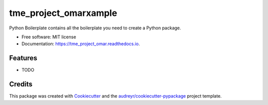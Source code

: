 =========
tme_project_omarxample
=========


.. image:: https://img.shields.io/pypi/v/tme_project_omar.svg
        :target: https://pypi.python.org/pypi/tme_project_omar

.. image:: https://img.shields.io/travis/omar20ferchichi/tme_project_omar.svg
        :target: https://travis-ci.com/omar20ferchichi/tme_project_omar

.. image:: https://readthedocs.org/projects/tme_project_omar/badge/?version=latest
        :target: https://tme_project_omar.readthedocs.io/en/latest/?version=latest
        :alt: Documentation Status


.. image:: https://pyup.io/repos/github/omar20ferchichi/tme_project_omar/shield.svg
     :target: https://pyup.io/repos/github/omar20ferchichi/tme_project_omar/
     :alt: Updates



Python Boilerplate contains all the boilerplate you need to create a Python package.


* Free software: MIT license
* Documentation: https://tme_project_omar.readthedocs.io.


Features
--------

* TODO

Credits
-------

This package was created with Cookiecutter_ and the `audreyr/cookiecutter-pypackage`_ project template.

.. _Cookiecutter: https://github.com/audreyr/cookiecutter
.. _`audreyr/cookiecutter-pypackage`: https://github.com/audreyr/cookiecutter-pypackage

